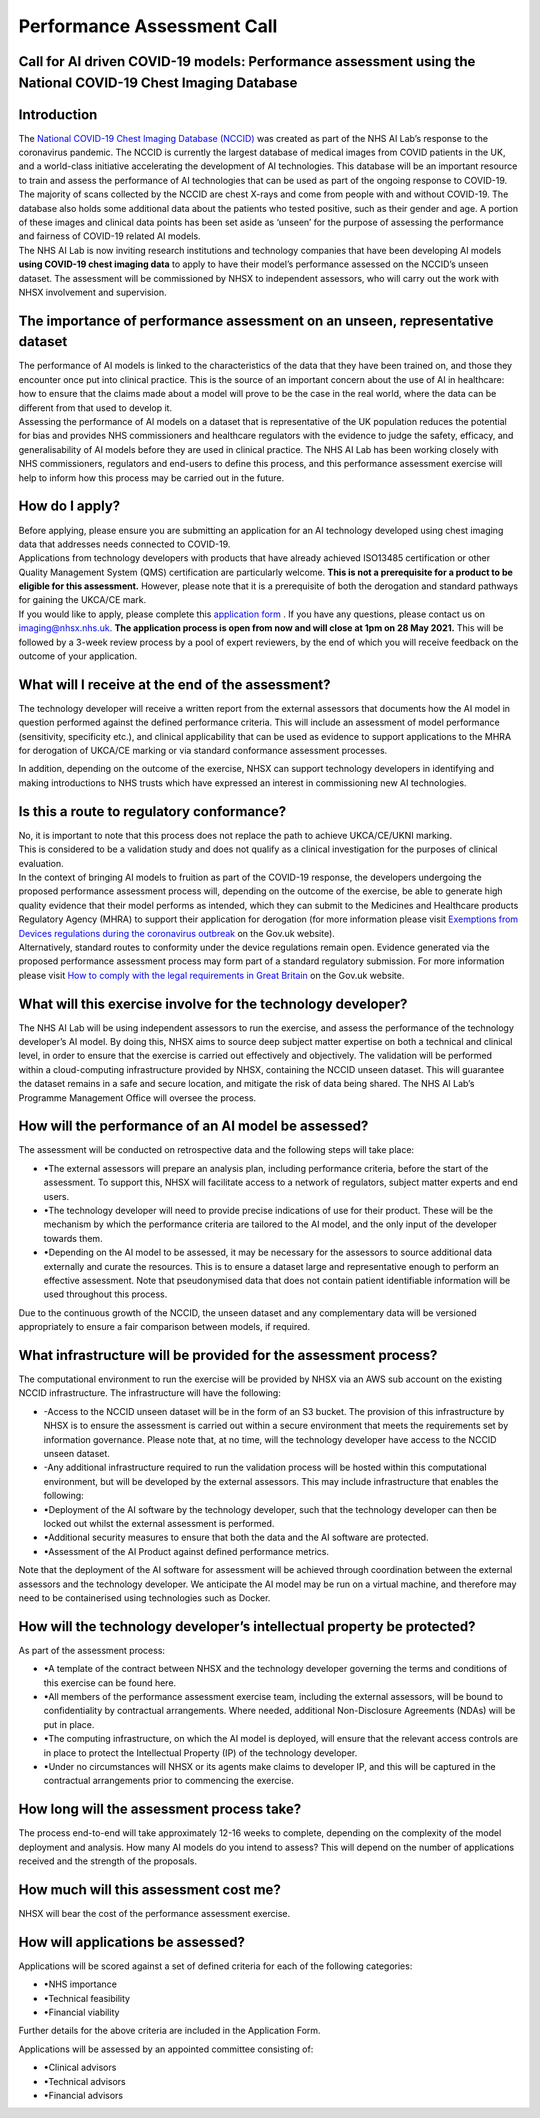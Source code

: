 .. _AI_Performance_Assessment:

Performance Assessment Call
===========================

Call for AI driven COVID-19 models: Performance assessment using the National COVID-19 Chest Imaging Database 
------------------------------------------------------------------------------------------------------------

Introduction
------------
| The `National COVID-19 Chest Imaging Database (NCCID) <https://nhsx.github.io/covid-chest-imaging-database/>`_ was created as part of the NHS AI Lab’s response to the coronavirus pandemic. The NCCID is currently the largest database of medical images from COVID patients in the UK, and a world-class initiative accelerating the development of AI technologies. This database will be an important resource to train and assess the performance of AI technologies that can be used as part of the ongoing response to COVID-19. The majority of scans collected by the NCCID are chest X-rays and come from people with and without  COVID-19. The database also holds some additional data about the patients who tested positive, such as their gender and age. A portion of these images and clinical data points has been set aside as ‘unseen’ for the purpose of assessing the performance and fairness of COVID-19 related AI models.

| The NHS AI Lab is now inviting research institutions and technology companies that have been developing AI models **using COVID-19 chest imaging data** to apply to have their model’s performance assessed on the NCCID’s unseen dataset. The assessment will be commissioned by NHSX to independent assessors, who will carry out the work with NHSX involvement and supervision. 

The importance of performance assessment on an unseen, representative dataset
-----------------------------------------------------------------------------
| The performance of AI models is linked to the characteristics of the data that they have been trained on, and those they encounter once put into clinical practice. This is the source of an important concern about the use of AI in healthcare: how to ensure that the claims made about a model will prove to be the case in the real world, where the data can be different from that used to develop it.

| Assessing the performance of AI models on a dataset that is representative of the UK population reduces the potential for bias and provides NHS commissioners and healthcare regulators with the evidence to judge the safety, efficacy, and generalisability of AI models before they are used in clinical practice. The NHS AI Lab has been working closely with NHS commissioners, regulators and end-users to define this process, and this performance assessment exercise will help to inform how this process may be carried out in the future.

How do I apply?
---------------
| Before applying, please ensure you are submitting an application for an AI technology developed using chest imaging data that addresses needs connected to COVID-19. 

| Applications from technology developers with products that have already achieved ISO13485 certification or other Quality Management System (QMS) certification are particularly welcome. **This is not a prerequisite for a product to be eligible for this assessment.** However, please note that it is a prerequisite of both the derogation and standard pathways for gaining the UKCA/CE mark.

| If you would like to apply, please complete this `application form <https://docs.google.com/document/d/1NtXiiGo2AbAWWu82bxMqKnS5gdMEC6aB6HxZK7gdksE/edit#/>`_ . If you have any questions, please contact us on imaging@nhsx.nhs.uk. **The application process is open from now and will close at 1pm on 28 May 2021.** This will be followed by a 3-week review process by a pool of expert reviewers, by the end of which you will receive feedback on the outcome of your application. 

What will I receive at the end of the assessment?
-------------------------------------------------
The technology developer will receive a written report from the external assessors that documents how the AI model in question performed against the defined performance criteria. This will include an assessment of model performance (sensitivity, specificity etc.), and clinical applicability that can be used as evidence to support applications to the MHRA for derogation of UKCA/CE marking or via standard conformance assessment processes.

| In addition, depending on the outcome of the exercise, NHSX can support technology developers in identifying and making introductions to NHS trusts which have expressed an interest in commissioning new AI technologies.

Is this a route to regulatory conformance?
------------------------------------------
| No, it is important to note that this process does not replace the path to achieve UKCA/CE/UKNI marking.
| This is considered to be a validation study and does not qualify as a clinical investigation for the purposes of clinical evaluation.
| In the context of bringing AI models to fruition as part of the COVID-19 response, the developers undergoing the proposed performance assessment process will, depending on the outcome of the exercise, be able to generate high quality evidence that their model performs as intended, which they can submit to the Medicines and Healthcare products Regulatory Agency (MHRA) to support their application for derogation (for more information please visit `Exemptions from Devices regulations during the coronavirus outbreak <https://www.gov.uk/guidance/exemptions-from-devices-regulations-during-the-coronavirus-covid-19-outbreak#exemptions-for-all-other-kind-of-medical-device/>`_ on the Gov.uk website). 

| Alternatively, standard routes to conformity under the device regulations remain open. Evidence generated via the proposed performance assessment process may form part of a standard regulatory submission. For more information please visit `How to comply with the legal requirements in Great Britain <https://www.gov.uk/guidance/medical-devices-how-to-comply-with-the-legal-requirements/>`_ on the Gov.uk website. 

What will this exercise involve for the technology developer?
-------------------------------------------------------------
The NHS AI Lab will be using independent assessors to run the exercise, and assess the performance of the technology developer’s AI model. By doing this, NHSX aims to source deep subject matter expertise on both a technical and clinical level, in order to ensure that the exercise is carried out effectively and objectively. The validation will be performed within a cloud-computing infrastructure provided by NHSX, containing the NCCID unseen dataset. This will guarantee the dataset remains in a safe and secure location, and mitigate the risk of data being shared. The NHS AI Lab’s Programme Management Office will oversee the process.

How will the performance of an AI model be assessed?
----------------------------------------------------
| The assessment will be conducted on retrospective data and the following steps will take place:
- •The external assessors will prepare an analysis plan, including performance criteria, before the start of the assessment. To support this, NHSX will facilitate access to a network of regulators, subject matter experts and end users.
- •The technology developer will need to provide precise indications of use for their product. These will be the mechanism by which the performance criteria are tailored to the AI model, and the only input of the developer towards them.
- •Depending on the AI model to be assessed, it may be necessary for the assessors to source additional data externally and curate the resources. This is to ensure a dataset large and representative enough to perform an effective assessment. Note that pseudonymised data that does not contain patient identifiable information will be used throughout this process. 
Due to the continuous growth of the NCCID, the unseen dataset and any complementary data will be versioned appropriately to ensure a fair comparison between models, if required.

What infrastructure will be provided for the assessment process?
----------------------------------------------------------------
| The computational environment to run the exercise will be provided by NHSX via an AWS sub account on the existing NCCID infrastructure. The infrastructure will have the following:
- -Access to the NCCID unseen dataset will be in the form of an S3 bucket. The provision of this infrastructure by NHSX is to ensure the assessment is carried out within a secure environment that meets the requirements set by information governance. Please note that, at no time, will the technology developer have access to the NCCID unseen dataset.
- -Any additional infrastructure required to run the validation process will be hosted within this computational environment, but will be developed by the external assessors. This may include infrastructure that enables the following:
- •Deployment of the AI software by the technology developer, such that the technology developer can then be locked out whilst the external assessment is performed.
- •Additional security measures to ensure that both the data and the AI software are protected. 
- •Assessment of the AI Product against defined performance metrics. 
| Note that the deployment of the AI software for assessment will be achieved through coordination between the external assessors and the technology developer. We anticipate the AI model may be run on a virtual machine, and therefore may need to be containerised using technologies such as Docker.

How will the technology developer’s intellectual property be protected?
-----------------------------------------------------------------------
As part of the assessment process:

- •A template of the contract between NHSX and the technology developer governing the terms and conditions of this exercise can be found here. 
- •All members of the performance assessment exercise team, including the external assessors, will be bound to confidentiality by contractual arrangements. Where needed, additional Non-Disclosure Agreements (NDAs) will be put in place.
- •The computing infrastructure, on which the AI model is deployed, will ensure that the relevant access controls are in place to protect the Intellectual Property (IP) of the technology developer.
- •Under no circumstances will NHSX or its agents make claims to developer IP, and this will be captured in the contractual arrangements prior to commencing the exercise.

How long will the assessment process take?
------------------------------------------
The process end-to-end will take approximately 12-16 weeks to complete, depending on the complexity of the model deployment and analysis.
How many AI models do you intend to assess?
This will depend on the number of applications received and the strength of the proposals. 

How much will this assessment cost me?
--------------------------------------
NHSX will bear the cost of the performance assessment exercise.


How will applications be assessed?
----------------------------------
Applications will be scored against a set of defined criteria for each of the following categories:

- •NHS importance
- •Technical feasibility
- •Financial viability

Further details for the above criteria are included in the Application Form. 

Applications will be assessed by an appointed committee consisting of:

- •Clinical advisors 
- •Technical advisors
- •Financial advisors


